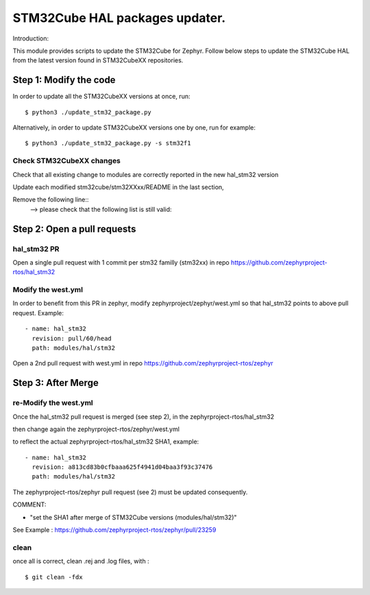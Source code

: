 STM32Cube HAL packages updater.
###############################

Introduction:

This module provides scripts to update the STM32Cube for Zephyr.
Follow below steps to update the STM32Cube HAL from the latest
version found in STM32CubeXX repositories.

Step 1: Modify the code
***********************

In order to update all the STM32CubeXX versions at once, run::

    $ python3 ./update_stm32_package.py

Alternatively, in order to update STM32CubeXX versions one by one, run for example::

    $ python3 ./update_stm32_package.py -s stm32f1

Check STM32CubeXX changes
=========================

Check that all existing change to modules are correctly reported
in the new hal_stm32 version

Update each modified stm32cube/stm32XXxx/README in the last section,

Remove the following line::
	--> please check that the following list is still valid:


Step 2: Open a pull requests
****************************

hal_stm32 PR
============
Open a single pull request with 1 commit per stm32 familly (stm32xx)
in repo https://github.com/zephyrproject-rtos/hal_stm32


Modify the west.yml
===================
In order to benefit from this PR in zephyr, modify zephyrproject/zephyr/west.yml
so that hal_stm32 points to above pull request. Example::

	    - name: hal_stm32
	      revision: pull/60/head
	      path: modules/hal/stm32


Open a 2nd pull request with west.yml in repo
https://github.com/zephyrproject-rtos/zephyr


Step 3: After Merge
*******************

re-Modify the west.yml
======================

Once the hal_stm32 pull request is merged (see step 2), in the zephyrproject-rtos/hal_stm32

then change again the zephyrproject-rtos/zephyr/west.yml

to reflect the actual zephyrproject-rtos/hal_stm32 SHA1, example::

	    - name: hal_stm32
	      revision: a813cd83b0cfbaaa625f4941d04baa3f93c37476
	      path: modules/hal/stm32

The zephyrproject-rtos/zephyr pull request (see 2) must be updated consequently.

COMMENT:

- "set the SHA1 after merge of STM32Cube versions (modules/hal/stm32)"

See Example : https://github.com/zephyrproject-rtos/zephyr/pull/23259


clean
=====
once all is correct, clean .rej and .log files, with :

::

 $ git clean -fdx
